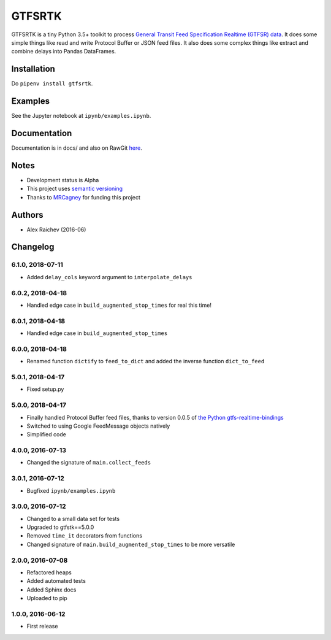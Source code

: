 GTFSRTK
********
.. image:: https://travis-ci.org/mrcagney/gtfrstk.svg?branch=master
    :target: https://travis-ci.org/mrcagney/gtfsrtk

GTFSRTK is a tiny Python 3.5+ toolkit to process `General Transit Feed Specification Realtime (GTFSR) data <https://developers.google.com/transit/gtfs-realtime/reference>`_.
It does some simple things like read and write Protocol Buffer or JSON feed files.
It also does some complex things like extract and combine delays into Pandas DataFrames.


Installation
============
Do ``pipenv install gtfsrtk``.


Examples
========
See the Jupyter notebook at ``ipynb/examples.ipynb``.


Documentation
==============
Documentation is in docs/ and also on RawGit `here <https://rawgit.com/araichev/gtfsrtk/master/docs/_build/singlehtml/index.html>`_.


Notes
======
- Development status is Alpha
- This project uses `semantic versioning <http://semver.org/>`_
- Thanks to `MRCagney <http://www.mrcagney.com/>`_ for funding this project


Authors
========
- Alex Raichev  (2016-06)


Changelog
==========

6.1.0, 2018-07-11
------------------
- Added ``delay_cols`` keyword argument to ``interpolate_delays``


6.0.2, 2018-04-18
------------------
- Handled edge case in ``build_augmented_stop_times`` for real this time!


6.0.1, 2018-04-18
------------------
- Handled edge case in ``build_augmented_stop_times``


6.0.0, 2018-04-18
------------------
- Renamed function ``dictify`` to ``feed_to_dict`` and added the inverse function ``dict_to_feed``


5.0.1, 2018-04-17
------------------
- Fixed setup.py


5.0.0, 2018-04-17
------------------
- Finally handled Protocol Buffer feed files, thanks to version 0.0.5 of `the Python gtfs-realtime-bindings <https://github.com/google/gtfs-realtime-bindings/tree/master/python>`_
- Switched to using Google FeedMessage objects natively
- Simplified code


4.0.0, 2016-07-13
------------------
- Changed the signature of ``main.collect_feeds``


3.0.1, 2016-07-12
------------------
- Bugfixed ``ipynb/examples.ipynb``


3.0.0, 2016-07-12
------------------
- Changed to a small data set for tests
- Upgraded to gtfstk==5.0.0
- Removed ``time_it`` decorators from functions
- Changed signature of ``main.build_augmented_stop_times`` to be more versatile


2.0.0, 2016-07-08
------------------
- Refactored heaps
- Added automated tests
- Added Sphinx docs
- Uploaded to pip


1.0.0, 2016-06-12
------------------
- First release